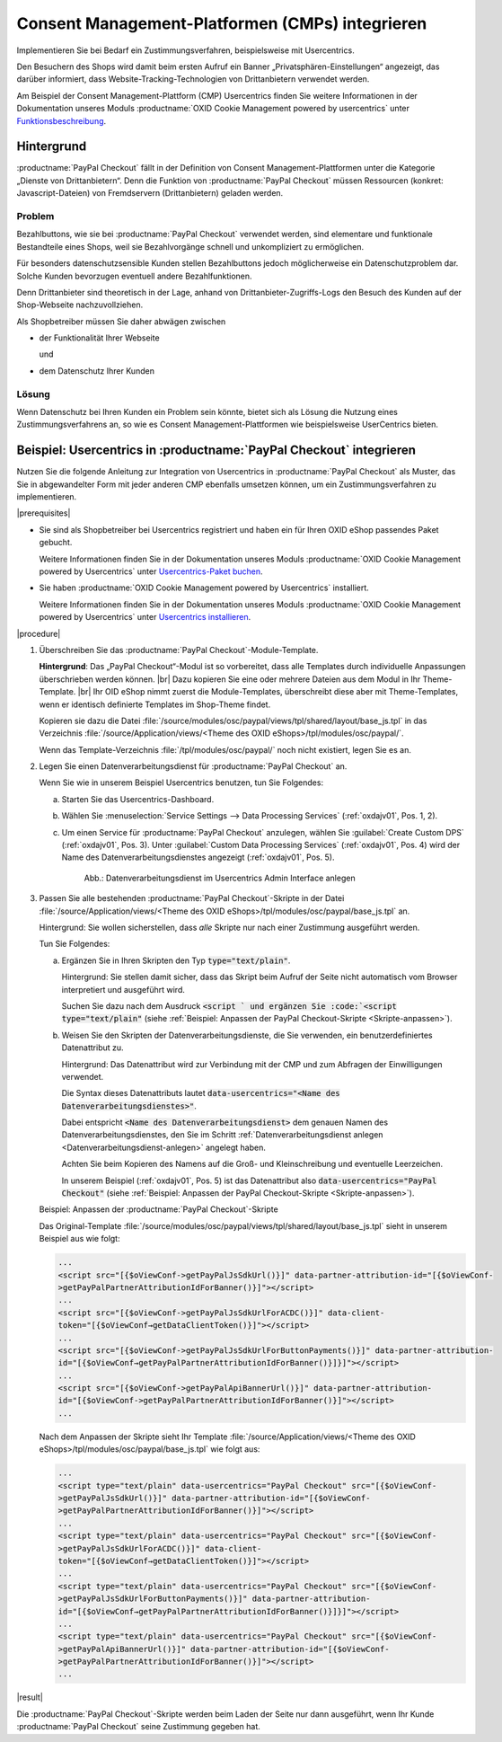 Consent Management-Platformen (CMPs) integrieren
================================================

Implementieren Sie bei Bedarf ein Zustimmungsverfahren, beispielsweise mit Usercentrics.

Den Besuchern des Shops wird damit beim ersten Aufruf ein Banner „Privatsphären-Einstellungen“ angezeigt, das darüber informiert, dass Website-Tracking-Technologien von Drittanbietern verwendet werden.

Am Beispiel der Consent Management-Plattform (CMP) Usercentrics finden Sie weitere Informationen in der Dokumentation unseres Moduls :productname:`OXID Cookie Management powered by usercentrics` unter `Funktionsbeschreibung <https://docs.oxid-esales.com/modules/usercentrics/de/latest/funktionsbeschreibung.html>`_.

.. todo: #tbd: Querverweis von Usercentrics auf diese Seite.

Hintergrund
-----------

:productname:`PayPal Checkout` fällt in der Definition von Consent Management-Plattformen unter die Kategorie „Dienste von
Drittanbietern“. Denn die Funktion von :productname:`PayPal Checkout` müssen Ressourcen (konkret: Javascript-Dateien)
von Fremdservern (Drittanbietern) geladen werden.

Problem
^^^^^^^

Bezahlbuttons, wie sie bei :productname:`PayPal Checkout` verwendet werden, sind elementare und funktionale Bestandteile eines Shops, weil sie Bezahlvorgänge schnell und unkompliziert zu ermöglichen.

Für besonders datenschutzsensible Kunden stellen Bezahlbuttons jedoch möglicherweise ein Datenschutzproblem dar. Solche Kunden bevorzugen eventuell andere Bezahlfunktionen.

Denn Drittanbieter sind theoretisch in der Lage, anhand von Drittanbieter-Zugriffs-Logs den Besuch des Kunden auf der Shop-Webseite
nachzuvollziehen.

Als Shopbetreiber müssen Sie daher abwägen zwischen

* der Funktionalität Ihrer Webseite

  und

* dem Datenschutz Ihrer Kunden

Lösung
^^^^^^

Wenn Datenschutz bei Ihren Kunden ein Problem sein könnte, bietet sich als Lösung die Nutzung eines Zustimmungsverfahrens an, so wie es Consent Management-Plattformen wie beispielsweise UserCentrics bieten.

Beispiel: Usercentrics in :productname:`PayPal Checkout` integrieren
--------------------------------------------------------------------

Nutzen Sie die folgende Anleitung zur Integration von Usercentrics in :productname:`PayPal Checkout` als Muster, das Sie in abgewandelter Form mit jeder anderen CMP ebenfalls umsetzen können, um ein Zustimmungsverfahren zu implementieren.

|prerequisites|

* Sie sind als Shopbetreiber bei Usercentrics registriert und haben ein für Ihren OXID eShop passendes Paket gebucht.

  Weitere Informationen finden Sie in der Dokumentation unseres Moduls :productname:`OXID Cookie Management powered by Usercentrics` unter `Usercentrics-Paket buchen <https://docs.oxid-esales.com/modules/Usercentrics/de/latest/einfuehrung.html#usercentrics-paket-buchen>`_.

* Sie haben :productname:`OXID Cookie Management powered by Usercentrics` installiert.

  Weitere Informationen finden Sie in der Dokumentation unseres Moduls :productname:`OXID Cookie Management powered by Usercentrics` unter `Usercentrics installieren <https://docs.oxid-esales.com/modules/usercentrics/de/latest/installation.html>`_.

|procedure|

1. Überschreiben Sie das :productname:`PayPal Checkout`-Module-Template.

   **Hintergrund**: Das „PayPal Checkout“-Modul ist so vorbereitet, dass alle Templates durch individuelle Anpassungen überschrieben werden können.
   |br|
   Dazu kopieren Sie eine oder mehrere Dateien aus dem Modul in Ihr Theme-Template.
   |br|
   Ihr OID eShop nimmt zuerst die Module-Templates, überschreibt diese aber mit Theme-Templates, wenn er identisch definierte Templates im Shop-Theme findet.

   Kopieren sie dazu die Datei :file:`/source/modules/osc/paypal/views/tpl/shared/layout/base_js.tpl` in das Verzeichnis :file:`/source/Application/views/<Theme des OXID eShops>/tpl/modules/osc/paypal/`.

   Wenn das Template-Verzeichnis :file:`/tpl/modules/osc/paypal/` noch nicht existiert, legen Sie es an.

   .. _Datenverarbeitungsdienst-anlegen:

#. Legen Sie einen Datenverarbeitungsdienst für :productname:`PayPal Checkout` an.

   Wenn Sie wie in unserem Beispiel Usercentrics benutzen, tun Sie Folgendes:

   a. Starten Sie das Usercentrics-Dashboard.
   #. Wählen Sie :menuselection:`Service Settings --> Data Processing Services` (:ref:`oxdajv01`, Pos. 1, 2).
   #. Um einen Service für :productname:`PayPal Checkout` anzulegen, wählen Sie :guilabel:`Create Custom DPS` (:ref:`oxdajv01`, Pos. 3).
      Unter :guilabel:`Custom Data Processing Services` (:ref:`oxdajv01`, Pos. 4) wird der Name des Datenverarbeitungsdienstes angezeigt (:ref:`oxdajv01`, Pos. 5).

      .. todo: #tbd: screenshot EN

      .. _oxdajv01:

      .. figure:: /media/screenshots/oxdajv01.png
         :alt: Datenverarbeitungsdienst im Usercentrics Admin Interface anlegen

         Abb.: Datenverarbeitungsdienst im Usercentrics Admin Interface anlegen

#. Passen Sie alle bestehenden :productname:`PayPal Checkout`-Skripte in der Datei :file:`/source/Application/views/<Theme des OXID eShops>/tpl/modules/osc/paypal/base_js.tpl` an.

   Hintergrund: Sie wollen sicherstellen, dass :emphasis:`alle` Skripte nur nach einer Zustimmung ausgeführt werden.

   Tun Sie Folgendes:

   a. Ergänzen Sie in Ihren Skripten den Typ :code:`type="text/plain"`.

      Hintergrund: Sie stellen damit sicher, dass das Skript beim Aufruf der Seite nicht automatisch vom Browser interpretiert und ausgeführt wird.

      Suchen Sie dazu nach dem Ausdruck :code:`<script ` und ergänzen Sie :code:`<script type="text/plain"` (siehe :ref:`Beispiel: Anpassen der PayPal Checkout-Skripte <Skripte-anpassen>`).

   #. Weisen Sie den Skripten der Datenverarbeitungsdienste, die Sie verwenden, ein benutzerdefiniertes Datenattribut zu.

      Hintergrund: Das Datenattribut wird zur Verbindung mit der CMP und zum Abfragen der Einwilligungen verwendet.

      Die Syntax dieses Datenattributs lautet :code:`data-usercentrics="<Name des Datenverarbeitungsdienstes>"`.

      Dabei entspricht :code:`<Name des Datenverarbeitungsdienst>` dem genauen Namen des Datenverarbeitungsdienstes, den Sie im Schritt :ref:`Datenverarbeitungsdienst anlegen <Datenverarbeitungsdienst-anlegen>` angelegt haben.

      Achten Sie beim Kopieren des Namens auf die Groß- und Kleinschreibung und eventuelle Leerzeichen.

      In unserem Beispiel (:ref:`oxdajv01`, Pos. 5) ist das Datenattribut also :code:`data-usercentrics="PayPal Checkout"` (siehe :ref:`Beispiel: Anpassen der PayPal Checkout-Skripte <Skripte-anpassen>`).

   .. _Skripte-anpassen:

   Beispiel: Anpassen der :productname:`PayPal Checkout`-Skripte

   Das Original-Template :file:`/source/modules/osc/paypal/views/tpl/shared/layout/base_js.tpl` sieht in unserem Beispiel aus wie folgt:

   .. code::

       ...
       <script src="[{$oViewConf->getPayPalJsSdkUrl()}]" data-partner-attribution-id="[{$oViewConf-
       >getPayPalPartnerAttributionIdForBanner()}]"></script>
       ...
       <script src="[{$oViewConf->getPayPalJsSdkUrlForACDC()}]" data-client-
       token="[{$oViewConf→getDataClientToken()}]"></script>
       ...
       <script src="[{$oViewConf->getPayPalJsSdkUrlForButtonPayments()}]" data-partner-attribution-
       id="[{$oViewConf→getPayPalPartnerAttributionIdForBanner()}]}]"></script>
       ...
       <script src="[{$oViewConf->getPayPalApiBannerUrl()}]" data-partner-attribution-
       id="[{$oViewConf->getPayPalPartnerAttributionIdForBanner()}]"></script>
       ...


   Nach dem Anpassen der Skripte sieht Ihr Template :file:`/source/Application/views/<Theme des OXID eShops>/tpl/modules/osc/paypal/base_js.tpl` wie folgt aus:

   .. code::

       ...
       <script type="text/plain" data-usercentrics="PayPal Checkout" src="[{$oViewConf-
       >getPayPalJsSdkUrl()}]" data-partner-attribution-id="[{$oViewConf-
       >getPayPalPartnerAttributionIdForBanner()}]"></script>
       ...
       <script type="text/plain" data-usercentrics="PayPal Checkout" src="[{$oViewConf-
       >getPayPalJsSdkUrlForACDC()}]" data-client-
       token="[{$oViewConf→getDataClientToken()}]"></script>
       ...
       <script type="text/plain" data-usercentrics="PayPal Checkout" src="[{$oViewConf-
       >getPayPalJsSdkUrlForButtonPayments()}]" data-partner-attribution-
       id="[{$oViewConf→getPayPalPartnerAttributionIdForBanner()}]}]"></script>
       ...
       <script type="text/plain" data-usercentrics="PayPal Checkout" src="[{$oViewConf-
       >getPayPalApiBannerUrl()}]" data-partner-attribution-id="[{$oViewConf-
       >getPayPalPartnerAttributionIdForBanner()}]"></script>
       ...

|result|

Die :productname:`PayPal Checkout`-Skripte werden beim Laden der Seite nur dann ausgeführt, wenn Ihr Kunde :productname:`PayPal Checkout` seine Zustimmung gegeben hat.

.. Intern: oxdajv, Status: